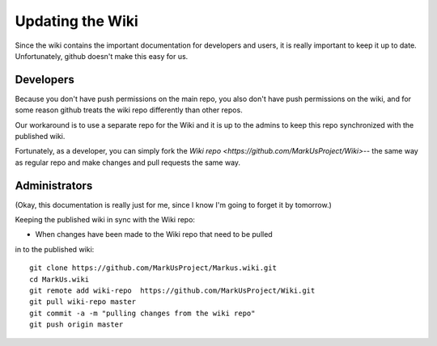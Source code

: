 ================================================================================
Updating the Wiki
================================================================================

Since the wiki contains the important documentation for developers and users,
it is really important to keep it up to date. Unfortunately, github doesn't
make this easy for us.

Developers
================================================================================

Because you don't have push permissions on the main repo, you also don't have 
push permissions on the wiki, and for some reason github treats the wiki repo
differently than other repos. 

Our workaround is to use a separate repo for the Wiki and it is up to the
admins to keep this repo synchronized with the published wiki.

Fortunately, as a developer, you can simply fork the `Wiki repo <https://github.com/MarkUsProject/Wiki>`-- the same way as regular repo and make changes and 
pull requests the same way.

Administrators
================================================================================
(Okay, this documentation is really just for me, since I know I'm going to 
forget it by tomorrow.)

Keeping the published wiki in sync with the Wiki repo:

* When changes have been made to the Wiki repo that need to be pulled
in to the published wiki::
	
	git clone https://github.com/MarkUsProject/Markus.wiki.git
	cd MarkUs.wiki
	git remote add wiki-repo  https://github.com/MarkUsProject/Wiki.git
	git pull wiki-repo master
	git commit -a -m "pulling changes from the wiki repo"
	git push origin master


